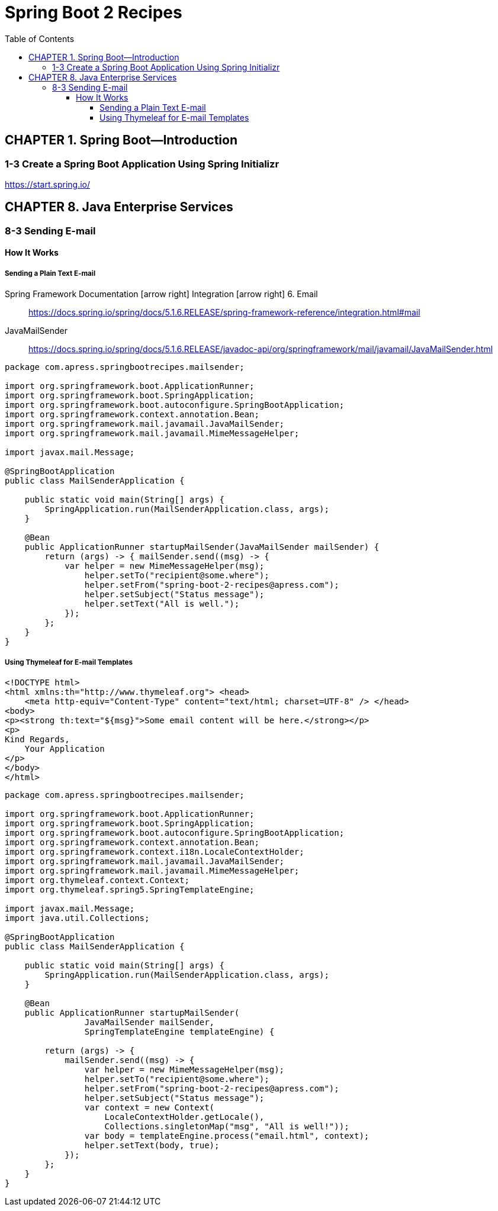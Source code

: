 = Spring Boot 2 Recipes
:toc: right
:toclevels: 6
:source-highlighter: coderay
:icons: font

== CHAPTER 1. Spring Boot—Introduction

=== 1-3 Create a Spring Boot Application Using Spring Initializr

https://start.spring.io/

== CHAPTER 8. Java Enterprise Services

=== 8-3 Sending E-mail

==== How It Works

===== Sending a Plain Text E-mail

Spring Framework Documentation icon:arrow-right[] Integration icon:arrow-right[] 6. Email::
https://docs.spring.io/spring/docs/5.1.6.RELEASE/spring-framework-reference/integration.html#mail

JavaMailSender::
https://docs.spring.io/spring/docs/5.1.6.RELEASE/javadoc-api/org/springframework/mail/javamail/JavaMailSender.html

```java
package com.apress.springbootrecipes.mailsender;

import org.springframework.boot.ApplicationRunner;
import org.springframework.boot.SpringApplication;
import org.springframework.boot.autoconfigure.SpringBootApplication; 
import org.springframework.context.annotation.Bean;
import org.springframework.mail.javamail.JavaMailSender;
import org.springframework.mail.javamail.MimeMessageHelper;

import javax.mail.Message;

@SpringBootApplication
public class MailSenderApplication {

    public static void main(String[] args) {
        SpringApplication.run(MailSenderApplication.class, args);
    }

    @Bean
    public ApplicationRunner startupMailSender(JavaMailSender mailSender) {
        return (args) -> { mailSender.send((msg) -> {
            var helper = new MimeMessageHelper(msg);
                helper.setTo("recipient@some.where");
                helper.setFrom("spring-boot-2-recipes@apress.com");
                helper.setSubject("Status message");
                helper.setText("All is well.");
            });
        };
    }
}
```

===== Using Thymeleaf for E-mail Templates

```html
<!DOCTYPE html>
<html xmlns:th="http://www.thymeleaf.org"> <head>
    <meta http-equiv="Content-Type" content="text/html; charset=UTF-8" /> </head>
<body>
<p><strong th:text="${msg}">Some email content will be here.</strong></p>
<p>
Kind Regards,
    Your Application
</p>
</body>
</html>
```

```java
package com.apress.springbootrecipes.mailsender;

import org.springframework.boot.ApplicationRunner;
import org.springframework.boot.SpringApplication;
import org.springframework.boot.autoconfigure.SpringBootApplication; 
import org.springframework.context.annotation.Bean;
import org.springframework.context.i18n.LocaleContextHolder;
import org.springframework.mail.javamail.JavaMailSender;
import org.springframework.mail.javamail.MimeMessageHelper;
import org.thymeleaf.context.Context;
import org.thymeleaf.spring5.SpringTemplateEngine;

import javax.mail.Message; 
import java.util.Collections;

@SpringBootApplication
public class MailSenderApplication {

    public static void main(String[] args) { 
        SpringApplication.run(MailSenderApplication.class, args);
    }

    @Bean
    public ApplicationRunner startupMailSender(
                JavaMailSender mailSender,
                SpringTemplateEngine templateEngine) {
                
        return (args) -> { 
            mailSender.send((msg) -> {
                var helper = new MimeMessageHelper(msg); 
                helper.setTo("recipient@some.where"); 
                helper.setFrom("spring-boot-2-recipes@apress.com"); 
                helper.setSubject("Status message");
                var context = new Context( 
                    LocaleContextHolder.getLocale(), 
                    Collections.singletonMap("msg", "All is well!"));
                var body = templateEngine.process("email.html", context);
                helper.setText(body, true); 
            });
        }; 
    }
}            
```
